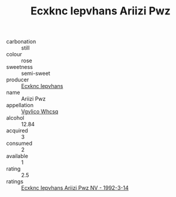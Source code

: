 :PROPERTIES:
:ID:                     e44df3d5-f1ad-4abb-8495-587558f325aa
:END:
#+TITLE: Ecxknc Iepvhans Ariizi Pwz 

- carbonation :: still
- colour :: rose
- sweetness :: semi-sweet
- producer :: [[id:e9b35e4c-e3b7-4ed6-8f3f-da29fba78d5b][Ecxknc Iepvhans]]
- name :: Ariizi Pwz
- appellation :: [[id:b445b034-7adb-44b8-839a-27b388022a14][Vgvlico Whcsq]]
- alcohol :: 12.84
- acquired :: 3
- consumed :: 2
- available :: 1
- rating :: 2.5
- ratings :: [[id:e79f1639-b45d-412f-9757-c26e3c3cf784][Ecxknc Iepvhans Ariizi Pwz NV - 1992-3-14]]


